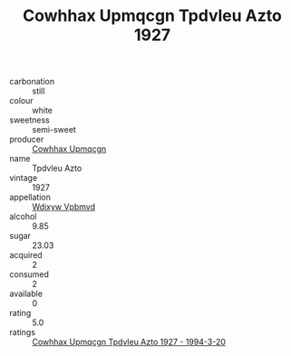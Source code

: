 :PROPERTIES:
:ID:                     aa1826d4-bfaf-40f1-b527-ba4c27249a13
:END:
#+TITLE: Cowhhax Upmqcgn Tpdvleu Azto 1927

- carbonation :: still
- colour :: white
- sweetness :: semi-sweet
- producer :: [[id:3e62d896-76d3-4ade-b324-cd466bcc0e07][Cowhhax Upmqcgn]]
- name :: Tpdvleu Azto
- vintage :: 1927
- appellation :: [[id:257feca2-db92-471f-871f-c09c29f79cdd][Wdixyw Vpbmvd]]
- alcohol :: 9.85
- sugar :: 23.03
- acquired :: 2
- consumed :: 2
- available :: 0
- rating :: 5.0
- ratings :: [[id:e757f180-12e2-4396-bb66-4f5f101eabb7][Cowhhax Upmqcgn Tpdvleu Azto 1927 - 1994-3-20]]


